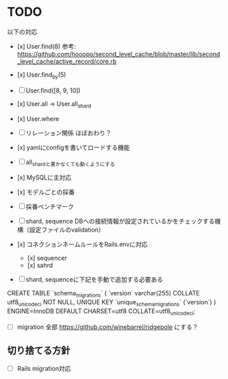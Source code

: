 * TODO

以下の対応

- [x] User.find(8) 参考: https://github.com/hooopo/second_level_cache/blob/master/lib/second_level_cache/active_record/core.rb
- [x] User.find_by(5)
- [ ] User.find([8, 9, 10])
- [x] User.all -> User.all_shard
- [x] User.where

- [ ] リレーション関係
  ほぼおわり？

- [x] yamlにconfigを書いてロードする機能
- [ ] all_shardと書かなくても動くようにする
- [x] MySQLに主対応
- [x] モデルごとの採番
- [ ] 採番ベンチマーク
- [ ] shard, sequence DBへの接続情報が設定されているかをチェックする機構（設定ファイルのvalidation）
- [x] コネクションネームルールをRails.envに対応
  - [x] sequencer
  - [x] sahrd


- [ ] shard, sequenceに下記を手動で追加する必要ある
CREATE TABLE `schema_migrations` (
  `version` varchar(255) COLLATE utf8_unicode_ci NOT NULL,
  UNIQUE KEY `unique_schema_migrations` (`version`)
) ENGINE=InnoDB DEFAULT CHARSET=utf8 COLLATE=utf8_unicode_ci;

  - [ ] migration 全部 https://github.com/winebarrel/ridgepole にする？



** 切り捨てる方針

- [ ] Rails migration対応
